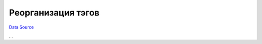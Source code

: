 Реорганизация тэгов
~~~~~~~~~~~~~~~~~~~
`Data Source`_

...

.. _Data Source: http://guide.in-portal.org/rus/index.php/K4:%D0%A0%D0%B5%D0%BE%D1%80%D0%B3%D0%B0%D0%BD%D0%B8%D0%B7%D0%B0%D1%86%D0%B8%D1%8F_%D1%82%D1%8D%D0%B3%D0%BE%D0%B2
